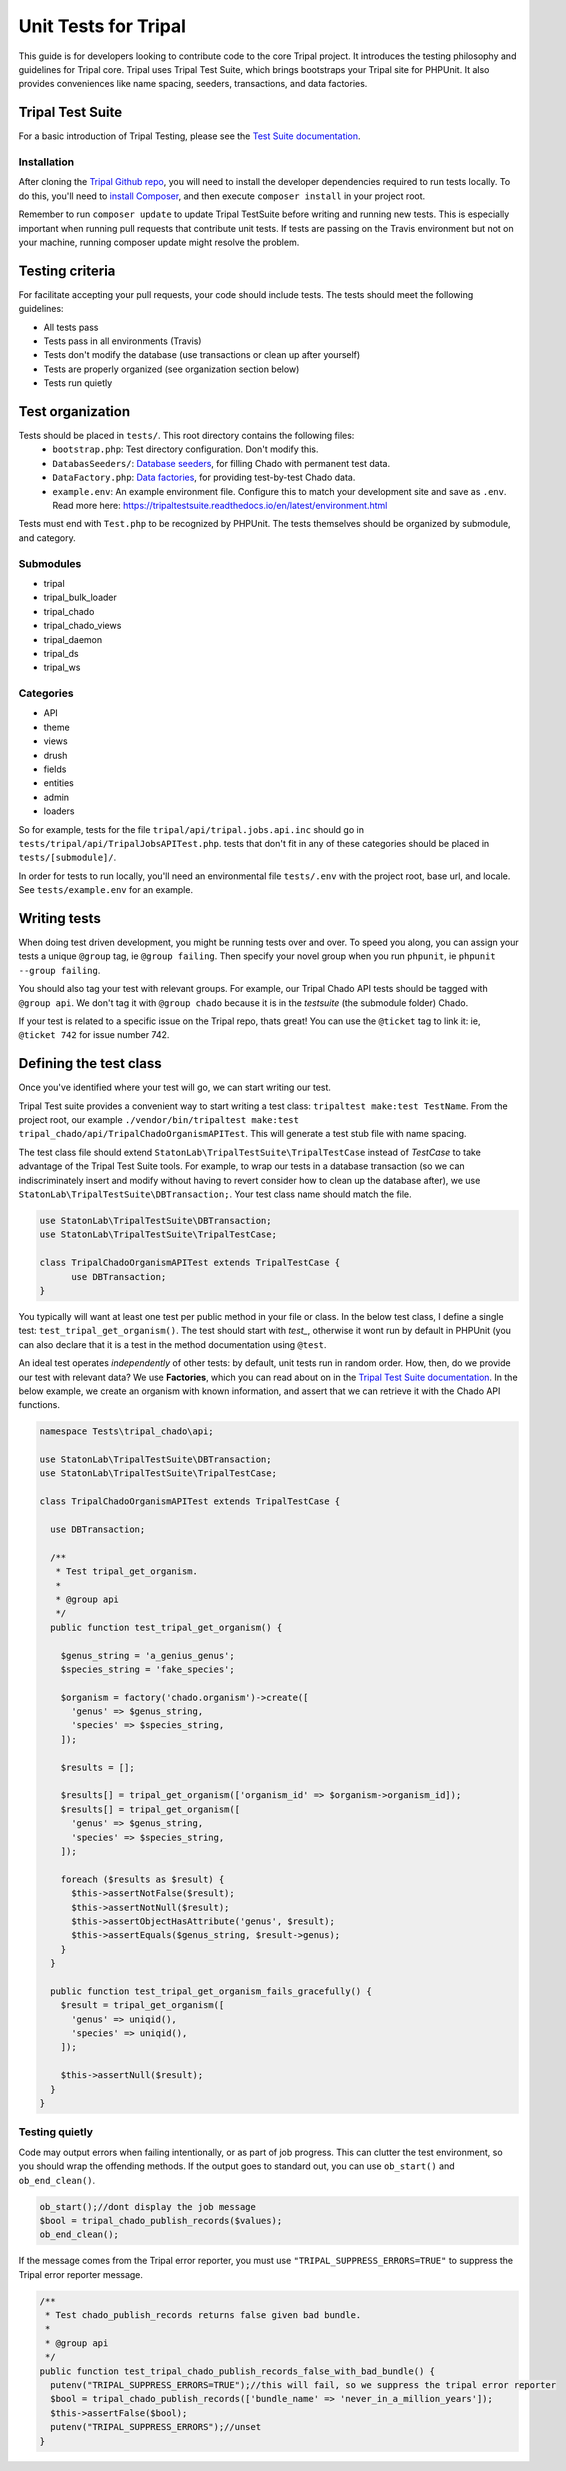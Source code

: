.. _tests:

Unit Tests for Tripal
=======================

This guide is for developers looking to contribute code to the core Tripal project.  It introduces the testing philosophy and guidelines for Tripal core.  Tripal uses Tripal Test Suite, which brings bootstraps your Tripal site for PHPUnit.  It also provides conveniences like name spacing, seeders, transactions, and data factories.


Tripal Test Suite
-------------------


For a basic introduction of Tripal Testing, please see the `Test Suite documentation <https://tripaltestsuite.readthedocs.io/en/latest/>`_.


Installation
~~~~~~~~~~~~~~


After cloning the `Tripal Github repo <https://github.com/tripal/tripal>`_, you will need to install the developer dependencies required to run tests locally.  To do this, you'll need to `install Composer <https://getcomposer.org/doc/00-intro.md>`_, and then execute ``composer install`` in your project root.

Remember to run ``composer update`` to update Tripal TestSuite before writing and running new tests. This is especially important when running pull requests that contribute unit tests. If tests are passing on the Travis environment but not on your machine, running composer update might resolve the problem.

Testing criteria
-----------------


For facilitate accepting your pull requests, your code should include tests.  The tests should meet the following guidelines:

* All tests pass
* Tests pass in all environments (Travis)
* Tests don't modify the database (use transactions or clean up after yourself)
* Tests are properly organized (see organization section below)
* Tests run quietly

Test organization
------------------


Tests should be placed in ``tests/``.  This root directory contains the following files:
 - ``bootstrap.php``: Test directory configuration.  Don't modify this.
 - ``DatabasSeeders/``: `Database seeders <https://github.com/statonlab/TripalTestSuite#database-seeders>`_, for filling Chado with permanent test data.
 - ``DataFactory.php``: `Data factories <https://github.com/statonlab/TripalTestSuite#factories>`_, for providing test-by-test Chado data.
 - ``example.env``: An example environment file.  Configure this to match your development site and save as ``.env``.  Read more here: https://tripaltestsuite.readthedocs.io/en/latest/environment.html

Tests must end with ``Test.php`` to be recognized by PHPUnit.  The tests themselves should be organized by submodule, and category.

Submodules
~~~~~~~~~~~

* tripal
* tripal_bulk_loader
* tripal_chado
* tripal_chado_views
* tripal_daemon
* tripal_ds
* tripal_ws

Categories
~~~~~~~~~~

* API
* theme
* views
* drush
* fields
* entities
* admin
* loaders

So for example, tests for the file ``tripal/api/tripal.jobs.api.inc`` should go in ``tests/tripal/api/TripalJobsAPITest.php``. tests that don't fit in any of these categories should be placed in ``tests/[submodule]/``.

In order for tests to run locally, you'll need an environmental file ``tests/.env`` with the project root, base url, and locale.  See ``tests/example.env`` for an example.

Writing tests
--------------


When doing test driven development, you might be running tests over and over.  To speed you along, you can assign your tests a unique ``@group`` tag, ie ``@group failing``.  Then specify your novel group when you run ``phpunit``, ie ``phpunit --group failing``.

You should also tag your test with relevant groups.  For example, our Tripal Chado API tests should be tagged with ``@group api``.  We don't tag it with ``@group chado`` because it is in the *testsuite* (the submodule folder) Chado.

If your test is related to a specific issue on the Tripal repo, thats great! You can use the ``@ticket`` tag to link it: ie, ``@ticket 742`` for issue number 742.

Defining the test class
------------------------

Once you've identified where your test will go, we can start writing our test.


Tripal Test suite provides a convenient way to start writing a test class: ``tripaltest make:test TestName``.  From the project root, our example  ``./vendor/bin/tripaltest make:test tripal_chado/api/TripalChadoOrganismAPITest``.  This will generate a test stub file with name spacing.


The test class file should extend ``StatonLab\TripalTestSuite\TripalTestCase`` instead of `TestCase` to take advantage of the Tripal Test Suite tools.  For example, to wrap our tests in a database transaction (so we can indiscriminately insert and modify without having to revert consider how to clean up the database after), we use ``StatonLab\TripalTestSuite\DBTransaction;``.  Your test class name should match the file.


.. code-block:: php

  use StatonLab\TripalTestSuite\DBTransaction;
  use StatonLab\TripalTestSuite\TripalTestCase;

  class TripalChadoOrganismAPITest extends TripalTestCase {
  	use DBTransaction;
  }


You typically will want at least one test per public method in your file or class. In the below test class, I define a single test: ``test_tripal_get_organism()``.  The test should start with `test_`, otherwise it wont run by default in PHPUnit (you can also declare that it is a test in the method documentation using ``@test``.

An ideal test operates *independently* of other tests: by default, unit tests run in random order.  How, then, do we provide our test with relevant data?  We use **Factories**, which you can read about on in the `Tripal Test Suite documentation <https://tripaltestsuite.readthedocs.io/en/latest/factories.html>`_.  In the below example, we create an organism with known information, and assert that we can retrieve it with the Chado API functions.


.. code-block:: php


  namespace Tests\tripal_chado\api;

  use StatonLab\TripalTestSuite\DBTransaction;
  use StatonLab\TripalTestSuite\TripalTestCase;

  class TripalChadoOrganismAPITest extends TripalTestCase {

    use DBTransaction;

    /**
     * Test tripal_get_organism.
     *
     * @group api
     */
    public function test_tripal_get_organism() {

      $genus_string = 'a_genius_genus';
      $species_string = 'fake_species';

      $organism = factory('chado.organism')->create([
        'genus' => $genus_string,
        'species' => $species_string,
      ]);

      $results = [];

      $results[] = tripal_get_organism(['organism_id' => $organism->organism_id]);
      $results[] = tripal_get_organism([
        'genus' => $genus_string,
        'species' => $species_string,
      ]);

      foreach ($results as $result) {
        $this->assertNotFalse($result);
        $this->assertNotNull($result);
        $this->assertObjectHasAttribute('genus', $result);
        $this->assertEquals($genus_string, $result->genus);
      }
    }

    public function test_tripal_get_organism_fails_gracefully() {
      $result = tripal_get_organism([
        'genus' => uniqid(),
        'species' => uniqid(),
      ]);

      $this->assertNull($result);
    }
  }


Testing quietly
~~~~~~~~~~~~~~~~

Code may output errors when failing intentionally, or as part of job progress.  This can clutter the test environment, so you should wrap the offending methods.  If the output goes to standard out, you can use ``ob_start()`` and ``ob_end_clean()``.


.. code-block:: php


    ob_start();//dont display the job message
    $bool = tripal_chado_publish_records($values);
    ob_end_clean();


If the message comes from the Tripal error reporter, you must use ``"TRIPAL_SUPPRESS_ERRORS=TRUE"`` to suppress the Tripal error reporter message.

.. code-block:: php


  /**
   * Test chado_publish_records returns false given bad bundle.
   *
   * @group api
   */
  public function test_tripal_chado_publish_records_false_with_bad_bundle() {
    putenv("TRIPAL_SUPPRESS_ERRORS=TRUE");//this will fail, so we suppress the tripal error reporter
    $bool = tripal_chado_publish_records(['bundle_name' => 'never_in_a_million_years']);
    $this->assertFalse($bool);
    putenv("TRIPAL_SUPPRESS_ERRORS");//unset
  }

